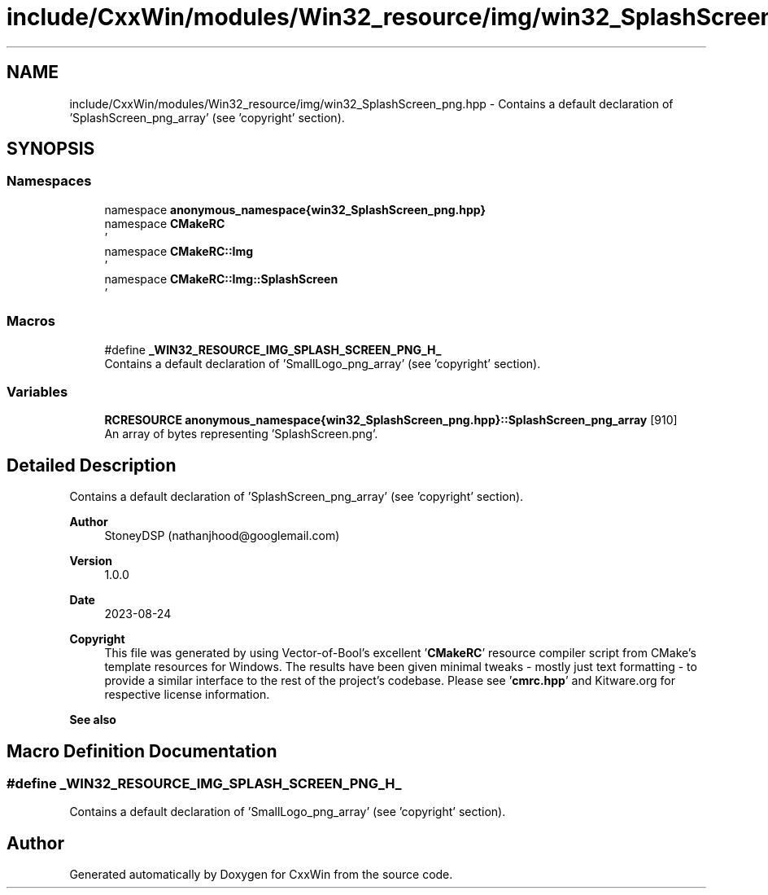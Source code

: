 .TH "include/CxxWin/modules/Win32_resource/img/win32_SplashScreen_png.hpp" 3Version 1.0.1" "CxxWin" \" -*- nroff -*-
.ad l
.nh
.SH NAME
include/CxxWin/modules/Win32_resource/img/win32_SplashScreen_png.hpp \- Contains a default declaration of 'SplashScreen_png_array' (see 'copyright' section)\&.  

.SH SYNOPSIS
.br
.PP
.SS "Namespaces"

.in +1c
.ti -1c
.RI "namespace \fBanonymous_namespace{win32_SplashScreen_png\&.hpp}\fP"
.br
.ti -1c
.RI "namespace \fBCMakeRC\fP"
.br
.RI "' "
.ti -1c
.RI "namespace \fBCMakeRC::Img\fP"
.br
.RI "' "
.ti -1c
.RI "namespace \fBCMakeRC::Img::SplashScreen\fP"
.br
.RI "' "
.in -1c
.SS "Macros"

.in +1c
.ti -1c
.RI "#define \fB_WIN32_RESOURCE_IMG_SPLASH_SCREEN_PNG_H_\fP"
.br
.RI "Contains a default declaration of 'SmallLogo_png_array' (see 'copyright' section)\&. "
.in -1c
.SS "Variables"

.in +1c
.ti -1c
.RI "\fBRCRESOURCE\fP \fBanonymous_namespace{win32_SplashScreen_png\&.hpp}::SplashScreen_png_array\fP [910]"
.br
.RI "An array of bytes representing 'SplashScreen\&.png'\&. "
.in -1c
.SH "Detailed Description"
.PP 
Contains a default declaration of 'SplashScreen_png_array' (see 'copyright' section)\&. 


.PP
\fBAuthor\fP
.RS 4
StoneyDSP (nathanjhood@googlemail.com)
.RE
.PP
.PP
\fBVersion\fP
.RS 4
1\&.0\&.0 
.RE
.PP
\fBDate\fP
.RS 4
2023-08-24
.RE
.PP
\fBCopyright\fP
.RS 4
This file was generated by using Vector-of-Bool's excellent '\fBCMakeRC\fP' resource compiler script from CMake's template resources for Windows\&. The results have been given minimal tweaks - mostly just text formatting - to provide a similar interface to the rest of the project's codebase\&. Please see '\fBcmrc\&.hpp\fP' and Kitware\&.org for respective license information\&.
.RE
.PP
\fBSee also\fP
.RS 4
'SplashScreen\&.png' 
.RE
.PP

.SH "Macro Definition Documentation"
.PP 
.SS "#define _WIN32_RESOURCE_IMG_SPLASH_SCREEN_PNG_H_"

.PP
Contains a default declaration of 'SmallLogo_png_array' (see 'copyright' section)\&. 
.SH "Author"
.PP 
Generated automatically by Doxygen for CxxWin from the source code\&.
